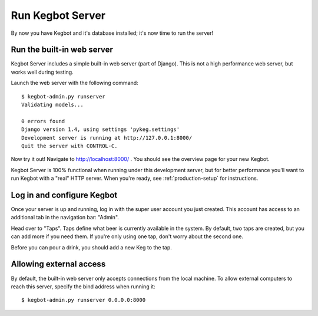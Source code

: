 .. _running-webserver:

Run Kegbot Server
=================

By now you have Kegbot and it's database installed; it's now time to run the
server!

Run the built-in web server
---------------------------

Kegbot Server includes a simple built-in web server (part of Django).  This
is not a high performance web server, but works well during testing.

Launch the web server with the following command::

  $ kegbot-admin.py runserver
  Validating models...

  0 errors found
  Django version 1.4, using settings 'pykeg.settings'
  Development server is running at http://127.0.0.1:8000/
  Quit the server with CONTROL-C.

Now try it out!  Navigate to http://localhost:8000/ . You should see the
overview page for your new Kegbot.

Kegbot Server is 100% functional when running under this development server, but
for better performance you'll want to run Kegbot with a "real" HTTP server.
When you're ready, see :ref:`production-setup` for instructions.

Log in and configure Kegbot
---------------------------

Once your server is up and running, log in with the super user account you
just created.  This account has access to an additional tab in the
navigation bar: "Admin".

Head over to "Taps".  Taps define what beer is currently available in the
system.  By default, two taps are created, but you can add more if you need
them.  If you're only using one tap, don't worry about the second one.

Before you can pour a drink, you should add a new Keg to the tap.

Allowing external access
------------------------

By default, the built-in web server only accepts connections from the local
machine.  To allow external computers to reach this server, specify the bind
address when running it::

  $ kegbot-admin.py runserver 0.0.0.0:8000
